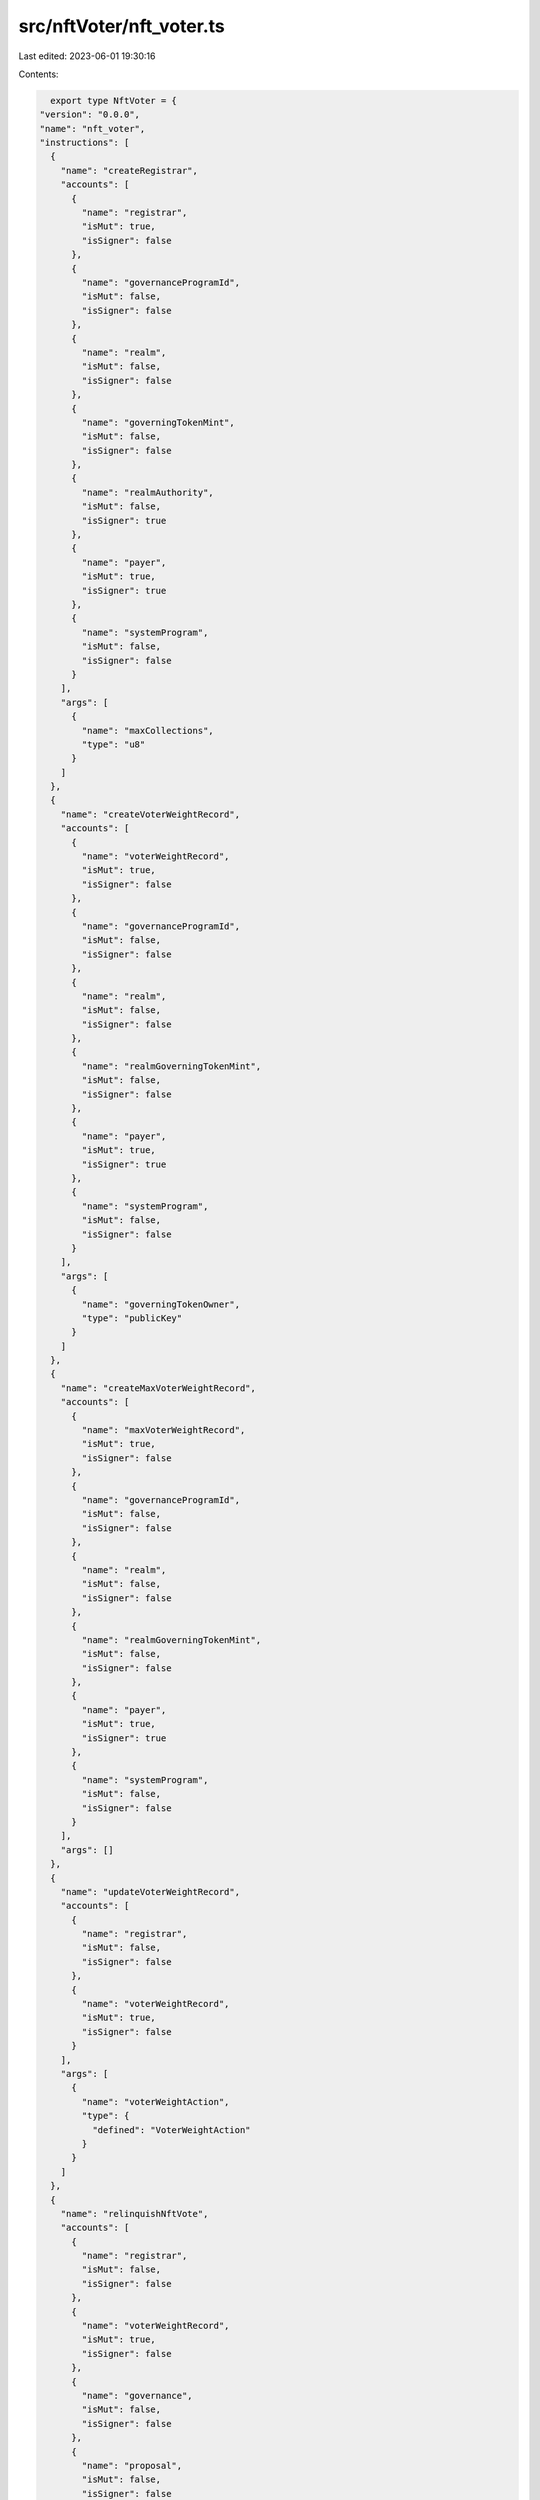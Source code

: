 src/nftVoter/nft_voter.ts
=========================

Last edited: 2023-06-01 19:30:16

Contents:

.. code-block:: ts

    export type NftVoter = {
  "version": "0.0.0",
  "name": "nft_voter",
  "instructions": [
    {
      "name": "createRegistrar",
      "accounts": [
        {
          "name": "registrar",
          "isMut": true,
          "isSigner": false
        },
        {
          "name": "governanceProgramId",
          "isMut": false,
          "isSigner": false
        },
        {
          "name": "realm",
          "isMut": false,
          "isSigner": false
        },
        {
          "name": "governingTokenMint",
          "isMut": false,
          "isSigner": false
        },
        {
          "name": "realmAuthority",
          "isMut": false,
          "isSigner": true
        },
        {
          "name": "payer",
          "isMut": true,
          "isSigner": true
        },
        {
          "name": "systemProgram",
          "isMut": false,
          "isSigner": false
        }
      ],
      "args": [
        {
          "name": "maxCollections",
          "type": "u8"
        }
      ]
    },
    {
      "name": "createVoterWeightRecord",
      "accounts": [
        {
          "name": "voterWeightRecord",
          "isMut": true,
          "isSigner": false
        },
        {
          "name": "governanceProgramId",
          "isMut": false,
          "isSigner": false
        },
        {
          "name": "realm",
          "isMut": false,
          "isSigner": false
        },
        {
          "name": "realmGoverningTokenMint",
          "isMut": false,
          "isSigner": false
        },
        {
          "name": "payer",
          "isMut": true,
          "isSigner": true
        },
        {
          "name": "systemProgram",
          "isMut": false,
          "isSigner": false
        }
      ],
      "args": [
        {
          "name": "governingTokenOwner",
          "type": "publicKey"
        }
      ]
    },
    {
      "name": "createMaxVoterWeightRecord",
      "accounts": [
        {
          "name": "maxVoterWeightRecord",
          "isMut": true,
          "isSigner": false
        },
        {
          "name": "governanceProgramId",
          "isMut": false,
          "isSigner": false
        },
        {
          "name": "realm",
          "isMut": false,
          "isSigner": false
        },
        {
          "name": "realmGoverningTokenMint",
          "isMut": false,
          "isSigner": false
        },
        {
          "name": "payer",
          "isMut": true,
          "isSigner": true
        },
        {
          "name": "systemProgram",
          "isMut": false,
          "isSigner": false
        }
      ],
      "args": []
    },
    {
      "name": "updateVoterWeightRecord",
      "accounts": [
        {
          "name": "registrar",
          "isMut": false,
          "isSigner": false
        },
        {
          "name": "voterWeightRecord",
          "isMut": true,
          "isSigner": false
        }
      ],
      "args": [
        {
          "name": "voterWeightAction",
          "type": {
            "defined": "VoterWeightAction"
          }
        }
      ]
    },
    {
      "name": "relinquishNftVote",
      "accounts": [
        {
          "name": "registrar",
          "isMut": false,
          "isSigner": false
        },
        {
          "name": "voterWeightRecord",
          "isMut": true,
          "isSigner": false
        },
        {
          "name": "governance",
          "isMut": false,
          "isSigner": false
        },
        {
          "name": "proposal",
          "isMut": false,
          "isSigner": false
        },
        {
          "name": "voterTokenOwnerRecord",
          "isMut": false,
          "isSigner": false
        },
        {
          "name": "voterAuthority",
          "isMut": false,
          "isSigner": true
        },
        {
          "name": "voteRecord",
          "isMut": false,
          "isSigner": false
        },
        {
          "name": "beneficiary",
          "isMut": true,
          "isSigner": false
        }
      ],
      "args": []
    },
    {
      "name": "configureCollection",
      "accounts": [
        {
          "name": "registrar",
          "isMut": true,
          "isSigner": false
        },
        {
          "name": "realm",
          "isMut": false,
          "isSigner": false
        },
        {
          "name": "realmAuthority",
          "isMut": false,
          "isSigner": true
        },
        {
          "name": "collection",
          "isMut": false,
          "isSigner": false
        },
        {
          "name": "maxVoterWeightRecord",
          "isMut": true,
          "isSigner": false
        }
      ],
      "args": [
        {
          "name": "weight",
          "type": "u64"
        },
        {
          "name": "size",
          "type": "u32"
        }
      ]
    },
    {
      "name": "castNftVote",
      "accounts": [
        {
          "name": "registrar",
          "isMut": false,
          "isSigner": false
        },
        {
          "name": "voterWeightRecord",
          "isMut": true,
          "isSigner": false
        },
        {
          "name": "voterTokenOwnerRecord",
          "isMut": false,
          "isSigner": false
        },
        {
          "name": "voterAuthority",
          "isMut": false,
          "isSigner": true
        },
        {
          "name": "payer",
          "isMut": true,
          "isSigner": true
        },
        {
          "name": "systemProgram",
          "isMut": false,
          "isSigner": false
        }
      ],
      "args": [
        {
          "name": "proposal",
          "type": "publicKey"
        }
      ]
    }
  ],
  "accounts": [
    {
      "name": "nftVoteRecord",
      "type": {
        "kind": "struct",
        "fields": [
          {
            "name": "proposal",
            "type": "publicKey"
          },
          {
            "name": "nftMint",
            "type": "publicKey"
          },
          {
            "name": "governingTokenOwner",
            "type": "publicKey"
          }
        ]
      }
    },
    {
      "name": "maxVoterWeightRecord",
      "type": {
        "kind": "struct",
        "fields": [
          {
            "name": "realm",
            "type": "publicKey"
          },
          {
            "name": "governingTokenMint",
            "type": "publicKey"
          },
          {
            "name": "maxVoterWeight",
            "type": "u64"
          },
          {
            "name": "maxVoterWeightExpiry",
            "type": {
              "option": "u64"
            }
          },
          {
            "name": "reserved",
            "type": {
              "array": [
                "u8",
                8
              ]
            }
          }
        ]
      }
    },
    {
      "name": "registrar",
      "type": {
        "kind": "struct",
        "fields": [
          {
            "name": "governanceProgramId",
            "type": "publicKey"
          },
          {
            "name": "realm",
            "type": "publicKey"
          },
          {
            "name": "governingTokenMint",
            "type": "publicKey"
          },
          {
            "name": "collectionConfigs",
            "type": {
              "vec": {
                "defined": "CollectionConfig"
              }
            }
          },
          {
            "name": "reserved",
            "type": {
              "array": [
                "u8",
                128
              ]
            }
          }
        ]
      }
    },
    {
      "name": "voterWeightRecord",
      "type": {
        "kind": "struct",
        "fields": [
          {
            "name": "realm",
            "type": "publicKey"
          },
          {
            "name": "governingTokenMint",
            "type": "publicKey"
          },
          {
            "name": "governingTokenOwner",
            "type": "publicKey"
          },
          {
            "name": "voterWeight",
            "type": "u64"
          },
          {
            "name": "voterWeightExpiry",
            "type": {
              "option": "u64"
            }
          },
          {
            "name": "weightAction",
            "type": {
              "option": {
                "defined": "VoterWeightAction"
              }
            }
          },
          {
            "name": "weightActionTarget",
            "type": {
              "option": "publicKey"
            }
          },
          {
            "name": "reserved",
            "type": {
              "array": [
                "u8",
                8
              ]
            }
          }
        ]
      }
    }
  ],
  "types": [
    {
      "name": "CollectionConfig",
      "type": {
        "kind": "struct",
        "fields": [
          {
            "name": "collection",
            "type": "publicKey"
          },
          {
            "name": "size",
            "type": "u32"
          },
          {
            "name": "weight",
            "type": "u64"
          },
          {
            "name": "reserved",
            "type": {
              "array": [
                "u8",
                8
              ]
            }
          }
        ]
      }
    },
    {
      "name": "NftVoterError",
      "type": {
        "kind": "enum",
        "variants": [
          {
            "name": "InvalidRealmAuthority"
          },
          {
            "name": "InvalidRealmForRegistrar"
          },
          {
            "name": "InvalidCollectionSize"
          },
          {
            "name": "InvalidMaxVoterWeightRecordRealm"
          },
          {
            "name": "InvalidMaxVoterWeightRecordMint"
          },
          {
            "name": "CastVoteIsNotAllowed"
          },
          {
            "name": "InvalidVoterWeightRecordRealm"
          },
          {
            "name": "InvalidVoterWeightRecordMint"
          },
          {
            "name": "InvalidTokenOwnerForVoterWeightRecord"
          },
          {
            "name": "CollectionMustBeVerified"
          },
          {
            "name": "VoterDoesNotOwnNft"
          },
          {
            "name": "CollectionNotFound"
          },
          {
            "name": "MissingMetadataCollection"
          },
          {
            "name": "TokenMetadataDoesNotMatch"
          },
          {
            "name": "InvalidAccountOwner"
          },
          {
            "name": "InvalidTokenMetadataAccount"
          },
          {
            "name": "DuplicatedNftDetected"
          },
          {
            "name": "InvalidNftAmount"
          },
          {
            "name": "NftAlreadyVoted"
          },
          {
            "name": "InvalidProposalForNftVoteRecord"
          },
          {
            "name": "InvalidTokenOwnerForNftVoteRecord"
          },
          {
            "name": "VoteRecordMustBeWithdrawn"
          },
          {
            "name": "InvalidVoteRecordForNftVoteRecord"
          },
          {
            "name": "VoterWeightRecordMustBeExpired"
          },
          {
            "name": "CannotConfigureCollectionWithVotingProposals"
          }
        ]
      }
    },
    {
      "name": "VoterWeightAction",
      "type": {
        "kind": "enum",
        "variants": [
          {
            "name": "CastVote"
          },
          {
            "name": "CommentProposal"
          },
          {
            "name": "CreateGovernance"
          },
          {
            "name": "CreateProposal"
          },
          {
            "name": "SignOffProposal"
          }
        ]
      }
    }
  ]
};

export const IDL: NftVoter = {
  "version": "0.0.0",
  "name": "nft_voter",
  "instructions": [
    {
      "name": "createRegistrar",
      "accounts": [
        {
          "name": "registrar",
          "isMut": true,
          "isSigner": false
        },
        {
          "name": "governanceProgramId",
          "isMut": false,
          "isSigner": false
        },
        {
          "name": "realm",
          "isMut": false,
          "isSigner": false
        },
        {
          "name": "governingTokenMint",
          "isMut": false,
          "isSigner": false
        },
        {
          "name": "realmAuthority",
          "isMut": false,
          "isSigner": true
        },
        {
          "name": "payer",
          "isMut": true,
          "isSigner": true
        },
        {
          "name": "systemProgram",
          "isMut": false,
          "isSigner": false
        }
      ],
      "args": [
        {
          "name": "maxCollections",
          "type": "u8"
        }
      ]
    },
    {
      "name": "createVoterWeightRecord",
      "accounts": [
        {
          "name": "voterWeightRecord",
          "isMut": true,
          "isSigner": false
        },
        {
          "name": "governanceProgramId",
          "isMut": false,
          "isSigner": false
        },
        {
          "name": "realm",
          "isMut": false,
          "isSigner": false
        },
        {
          "name": "realmGoverningTokenMint",
          "isMut": false,
          "isSigner": false
        },
        {
          "name": "payer",
          "isMut": true,
          "isSigner": true
        },
        {
          "name": "systemProgram",
          "isMut": false,
          "isSigner": false
        }
      ],
      "args": [
        {
          "name": "governingTokenOwner",
          "type": "publicKey"
        }
      ]
    },
    {
      "name": "createMaxVoterWeightRecord",
      "accounts": [
        {
          "name": "maxVoterWeightRecord",
          "isMut": true,
          "isSigner": false
        },
        {
          "name": "governanceProgramId",
          "isMut": false,
          "isSigner": false
        },
        {
          "name": "realm",
          "isMut": false,
          "isSigner": false
        },
        {
          "name": "realmGoverningTokenMint",
          "isMut": false,
          "isSigner": false
        },
        {
          "name": "payer",
          "isMut": true,
          "isSigner": true
        },
        {
          "name": "systemProgram",
          "isMut": false,
          "isSigner": false
        }
      ],
      "args": []
    },
    {
      "name": "updateVoterWeightRecord",
      "accounts": [
        {
          "name": "registrar",
          "isMut": false,
          "isSigner": false
        },
        {
          "name": "voterWeightRecord",
          "isMut": true,
          "isSigner": false
        }
      ],
      "args": [
        {
          "name": "voterWeightAction",
          "type": {
            "defined": "VoterWeightAction"
          }
        }
      ]
    },
    {
      "name": "relinquishNftVote",
      "accounts": [
        {
          "name": "registrar",
          "isMut": false,
          "isSigner": false
        },
        {
          "name": "voterWeightRecord",
          "isMut": true,
          "isSigner": false
        },
        {
          "name": "governance",
          "isMut": false,
          "isSigner": false
        },
        {
          "name": "proposal",
          "isMut": false,
          "isSigner": false
        },
        {
          "name": "voterTokenOwnerRecord",
          "isMut": false,
          "isSigner": false
        },
        {
          "name": "voterAuthority",
          "isMut": false,
          "isSigner": true
        },
        {
          "name": "voteRecord",
          "isMut": false,
          "isSigner": false
        },
        {
          "name": "beneficiary",
          "isMut": true,
          "isSigner": false
        }
      ],
      "args": []
    },
    {
      "name": "configureCollection",
      "accounts": [
        {
          "name": "registrar",
          "isMut": true,
          "isSigner": false
        },
        {
          "name": "realm",
          "isMut": false,
          "isSigner": false
        },
        {
          "name": "realmAuthority",
          "isMut": false,
          "isSigner": true
        },
        {
          "name": "collection",
          "isMut": false,
          "isSigner": false
        },
        {
          "name": "maxVoterWeightRecord",
          "isMut": true,
          "isSigner": false
        }
      ],
      "args": [
        {
          "name": "weight",
          "type": "u64"
        },
        {
          "name": "size",
          "type": "u32"
        }
      ]
    },
    {
      "name": "castNftVote",
      "accounts": [
        {
          "name": "registrar",
          "isMut": false,
          "isSigner": false
        },
        {
          "name": "voterWeightRecord",
          "isMut": true,
          "isSigner": false
        },
        {
          "name": "voterTokenOwnerRecord",
          "isMut": false,
          "isSigner": false
        },
        {
          "name": "voterAuthority",
          "isMut": false,
          "isSigner": true
        },
        {
          "name": "payer",
          "isMut": true,
          "isSigner": true
        },
        {
          "name": "systemProgram",
          "isMut": false,
          "isSigner": false
        }
      ],
      "args": [
        {
          "name": "proposal",
          "type": "publicKey"
        }
      ]
    }
  ],
  "accounts": [
    {
      "name": "nftVoteRecord",
      "type": {
        "kind": "struct",
        "fields": [
          {
            "name": "proposal",
            "type": "publicKey"
          },
          {
            "name": "nftMint",
            "type": "publicKey"
          },
          {
            "name": "governingTokenOwner",
            "type": "publicKey"
          }
        ]
      }
    },
    {
      "name": "maxVoterWeightRecord",
      "type": {
        "kind": "struct",
        "fields": [
          {
            "name": "realm",
            "type": "publicKey"
          },
          {
            "name": "governingTokenMint",
            "type": "publicKey"
          },
          {
            "name": "maxVoterWeight",
            "type": "u64"
          },
          {
            "name": "maxVoterWeightExpiry",
            "type": {
              "option": "u64"
            }
          },
          {
            "name": "reserved",
            "type": {
              "array": [
                "u8",
                8
              ]
            }
          }
        ]
      }
    },
    {
      "name": "registrar",
      "type": {
        "kind": "struct",
        "fields": [
          {
            "name": "governanceProgramId",
            "type": "publicKey"
          },
          {
            "name": "realm",
            "type": "publicKey"
          },
          {
            "name": "governingTokenMint",
            "type": "publicKey"
          },
          {
            "name": "collectionConfigs",
            "type": {
              "vec": {
                "defined": "CollectionConfig"
              }
            }
          },
          {
            "name": "reserved",
            "type": {
              "array": [
                "u8",
                128
              ]
            }
          }
        ]
      }
    },
    {
      "name": "voterWeightRecord",
      "type": {
        "kind": "struct",
        "fields": [
          {
            "name": "realm",
            "type": "publicKey"
          },
          {
            "name": "governingTokenMint",
            "type": "publicKey"
          },
          {
            "name": "governingTokenOwner",
            "type": "publicKey"
          },
          {
            "name": "voterWeight",
            "type": "u64"
          },
          {
            "name": "voterWeightExpiry",
            "type": {
              "option": "u64"
            }
          },
          {
            "name": "weightAction",
            "type": {
              "option": {
                "defined": "VoterWeightAction"
              }
            }
          },
          {
            "name": "weightActionTarget",
            "type": {
              "option": "publicKey"
            }
          },
          {
            "name": "reserved",
            "type": {
              "array": [
                "u8",
                8
              ]
            }
          }
        ]
      }
    }
  ],
  "types": [
    {
      "name": "CollectionConfig",
      "type": {
        "kind": "struct",
        "fields": [
          {
            "name": "collection",
            "type": "publicKey"
          },
          {
            "name": "size",
            "type": "u32"
          },
          {
            "name": "weight",
            "type": "u64"
          },
          {
            "name": "reserved",
            "type": {
              "array": [
                "u8",
                8
              ]
            }
          }
        ]
      }
    },
    {
      "name": "NftVoterError",
      "type": {
        "kind": "enum",
        "variants": [
          {
            "name": "InvalidRealmAuthority"
          },
          {
            "name": "InvalidRealmForRegistrar"
          },
          {
            "name": "InvalidCollectionSize"
          },
          {
            "name": "InvalidMaxVoterWeightRecordRealm"
          },
          {
            "name": "InvalidMaxVoterWeightRecordMint"
          },
          {
            "name": "CastVoteIsNotAllowed"
          },
          {
            "name": "InvalidVoterWeightRecordRealm"
          },
          {
            "name": "InvalidVoterWeightRecordMint"
          },
          {
            "name": "InvalidTokenOwnerForVoterWeightRecord"
          },
          {
            "name": "CollectionMustBeVerified"
          },
          {
            "name": "VoterDoesNotOwnNft"
          },
          {
            "name": "CollectionNotFound"
          },
          {
            "name": "MissingMetadataCollection"
          },
          {
            "name": "TokenMetadataDoesNotMatch"
          },
          {
            "name": "InvalidAccountOwner"
          },
          {
            "name": "InvalidTokenMetadataAccount"
          },
          {
            "name": "DuplicatedNftDetected"
          },
          {
            "name": "InvalidNftAmount"
          },
          {
            "name": "NftAlreadyVoted"
          },
          {
            "name": "InvalidProposalForNftVoteRecord"
          },
          {
            "name": "InvalidTokenOwnerForNftVoteRecord"
          },
          {
            "name": "VoteRecordMustBeWithdrawn"
          },
          {
            "name": "InvalidVoteRecordForNftVoteRecord"
          },
          {
            "name": "VoterWeightRecordMustBeExpired"
          },
          {
            "name": "CannotConfigureCollectionWithVotingProposals"
          }
        ]
      }
    },
    {
      "name": "VoterWeightAction",
      "type": {
        "kind": "enum",
        "variants": [
          {
            "name": "CastVote"
          },
          {
            "name": "CommentProposal"
          },
          {
            "name": "CreateGovernance"
          },
          {
            "name": "CreateProposal"
          },
          {
            "name": "SignOffProposal"
          }
        ]
      }
    }
  ]
};


